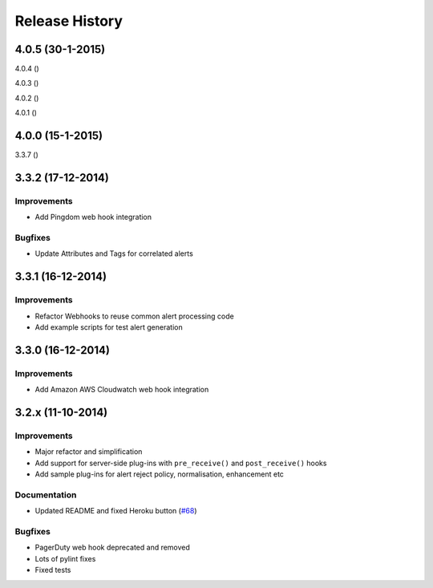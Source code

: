 .. _releases:

Release History
===============

4.0.5 (30-1-2015)
-----------------

4.0.4 ()

4.0.3 ()

4.0.2 ()

4.0.1 ()


4.0.0 (15-1-2015)
-----------------

3.3.7 ()

3.3.2 (17-12-2014)
------------------

Improvements
++++++++++++

* Add Pingdom web hook integration

Bugfixes
++++++++

* Update Attributes and Tags for correlated alerts

3.3.1 (16-12-2014)
------------------

Improvements
++++++++++++

* Refactor Webhooks to reuse common alert processing code
* Add example scripts for test alert generation

3.3.0 (16-12-2014)
------------------

Improvements
++++++++++++

* Add Amazon AWS Cloudwatch web hook integration

3.2.x (11-10-2014)
------------------

Improvements
++++++++++++

* Major refactor and simplification
* Add support for server-side plug-ins with ``pre_receive()`` and ``post_receive()`` hooks
* Add sample plug-ins for alert reject policy, normalisation, enhancement etc

Documentation
+++++++++++++

* Updated README and fixed Heroku button (`#68`_)

Bugfixes
++++++++

* PagerDuty web hook deprecated and removed
* Lots of pylint fixes
* Fixed tests

.. _`#68`: https://github.com/guardian/alerta/issues/68

